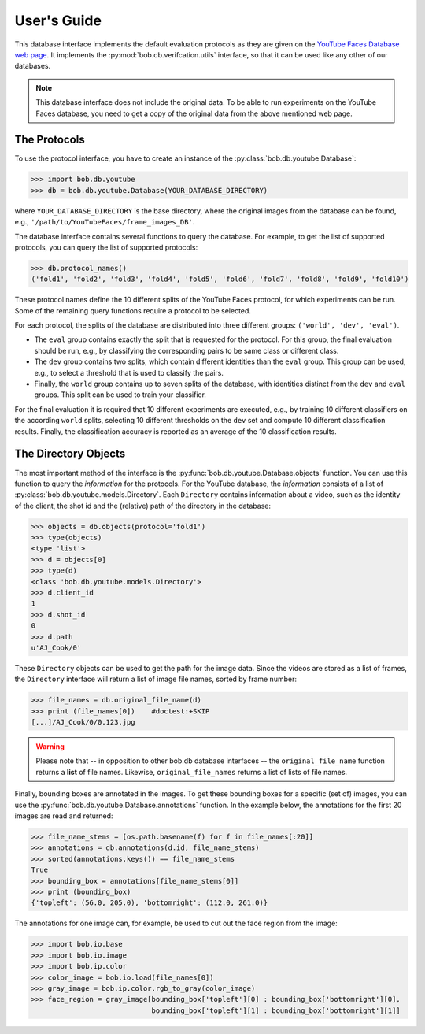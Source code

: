 .. vim: set fileencoding=utf-8 :
.. @author: Manuel Guenther <Manuel.Guenther@idiap.ch>
.. @date:   Mon Sep  8 15:37:06 CEST 2014


.. doc-tests will work only when the .sql3 database file is available... Hence, here we only have code-blocks...
.. testsetup:: *

  import os
  YOUR_DATABASE_DIRECTORY = '/idiap/resource/database/YouTubeFaces/frame_images_DB'

==============
 User's Guide
==============

This database interface implements the default evaluation protocols as they are given on the `YouTube Faces Database web page <http://www.cs.tau.ac.il/~wolf/ytfaces>`_.
It implements the :py:mod:`bob.db.verifcation.utils` interface, so that it can be used like any other of our databases.

.. note::
  This database interface does not include the original data.
  To be able to run experiments on the YouTube Faces database, you need to get a copy of the original data from the above mentioned web page.


The Protocols
-------------

To use the protocol interface, you have to create an instance of the :py:class:`bob.db.youtube.Database`:

.. .. doctest::
.. code-block:: python

   >>> import bob.db.youtube
   >>> db = bob.db.youtube.Database(YOUR_DATABASE_DIRECTORY)

where ``YOUR_DATABASE_DIRECTORY`` is the base directory, where the original images from the database can be found, e.g., ``'/path/to/YouTubeFaces/frame_images_DB'``.

The database interface contains several functions to query the database.
For example, to get the list of supported protocols, you can query the list of supported protocols:

.. .. doctest::
.. code-block:: python

   >>> db.protocol_names()
   ('fold1', 'fold2', 'fold3', 'fold4', 'fold5', 'fold6', 'fold7', 'fold8', 'fold9', 'fold10')

These protocol names define the 10 different splits of the YouTube Faces protocol, for which experiments can be run.
Some of the remaining query functions require a protocol to be selected.

For each protocol, the splits of the database are distributed into three different groups: ``('world', 'dev', 'eval')``.

* The ``eval`` group contains exactly the split that is requested for the protocol.
  For this group, the final evaluation should be run, e.g., by classifying the corresponding pairs to be same class or different class.

* The ``dev`` group contains two splits, which contain different identities than the ``eval`` group.
  This group can be used, e.g., to select a threshold that is used to classify the pairs.

* Finally, the ``world`` group contains up to seven splits of the database, with identities distinct from the ``dev`` and ``eval`` groups.
  This split can be used to train your classifier.

For the final evaluation it is required that 10 different experiments are executed, e.g., by training 10 different classifiers on the according ``world`` splits, selecting 10 different thresholds on the ``dev`` set and compute 10 different classification results.
Finally, the classification accuracy is reported as an average of the 10 classification results.



The Directory Objects
---------------------

The most important method of the interface is the :py:func:`bob.db.youtube.Database.objects` function.
You can use this function to query the `information` for the protocols.
For the YouTube database, the `information` consists of a list of :py:class:`bob.db.youtube.models.Directory`.
Each ``Directory`` contains information about a video, such as the identity of the client, the shot id and the (relative) path of the directory in the database:

.. .. doctest::
.. code-block:: python

   >>> objects = db.objects(protocol='fold1')
   >>> type(objects)
   <type 'list'>
   >>> d = objects[0]
   >>> type(d)
   <class 'bob.db.youtube.models.Directory'>
   >>> d.client_id
   1
   >>> d.shot_id
   0
   >>> d.path
   u'AJ_Cook/0'

These ``Directory`` objects can be used to get the path for the image data.
Since the videos are stored as a list of frames, the ``Directory`` interface will return a list of image file names, sorted by frame number:

.. .. doctest::
.. code-block:: python

   >>> file_names = db.original_file_name(d)
   >>> print (file_names[0])    #doctest:+SKIP
   [...]/AJ_Cook/0/0.123.jpg

.. warning::
  Please note that -- in opposition to other bob.db database interfaces -- the ``original_file_name`` function returns a **list** of file names.
  Likewise, ``original_file_names`` returns a list of lists of file names.


Finally, bounding boxes are annotated in the images.
To get these bounding boxes for a specific (set of) images, you can use the :py:func:`bob.db.youtube.Database.annotations` function.
In the example below, the annotations for the first 20 images are read and returned:

.. code-block:: python

  >>> file_name_stems = [os.path.basename(f) for f in file_names[:20]]
  >>> annotations = db.annotations(d.id, file_name_stems)
  >>> sorted(annotations.keys()) == file_name_stems
  True
  >>> bounding_box = annotations[file_name_stems[0]]
  >>> print (bounding_box)
  {'topleft': (56.0, 205.0), 'bottomright': (112.0, 261.0)}

The annotations for one image can, for example, be used to cut out the face region from the image:

.. code-block:: python

  >>> import bob.io.base
  >>> import bob.io.image
  >>> import bob.ip.color
  >>> color_image = bob.io.load(file_names[0])
  >>> gray_image = bob.ip.color.rgb_to_gray(color_image)
  >>> face_region = gray_image[bounding_box['topleft'][0] : bounding_box['bottomright'][0],
                               bounding_box['topleft'][1] : bounding_box['bottomright'][1]]


